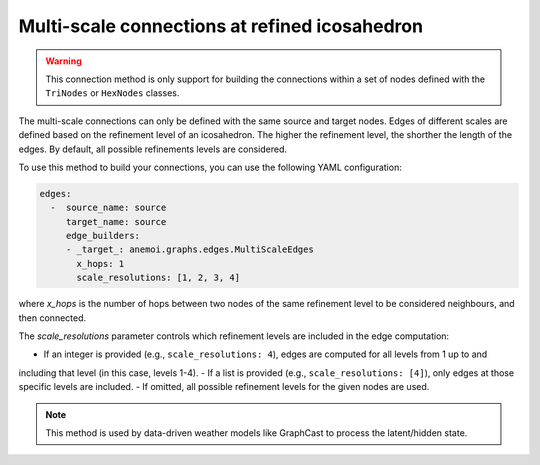 .. _multi_scale:

################################################
 Multi-scale connections at refined icosahedron
################################################

.. warning::

   This connection method is only support for building the connections
   within a set of nodes defined with the ``TriNodes`` or ``HexNodes``
   classes.

The multi-scale connections can only be defined with the same source and
target nodes. Edges of different scales are defined based on the
refinement level of an icosahedron. The higher the refinement level, the
shorther the length of the edges. By default, all possible refinements
levels are considered.

.. image:: ../../_static/multi_scale_edges.png
   :alt: Multi-scale edges
   :align: center

To use this method to build your connections, you can use the following
YAML configuration:

.. code:: yaml

   edges:
     -  source_name: source
        target_name: source
        edge_builders:
        - _target_: anemoi.graphs.edges.MultiScaleEdges
          x_hops: 1
          scale_resolutions: [1, 2, 3, 4]

where `x_hops` is the number of hops between two nodes of the same
refinement level to be considered neighbours, and then connected.

The `scale_resolutions` parameter controls which refinement levels are included in the edge computation:

- If an integer is provided (e.g., ``scale_resolutions: 4``), edges are computed for all levels from 1 up to and
including that level (in this case, levels 1-4).
- If a list is provided (e.g., ``scale_resolutions: [4]``), only edges at those specific levels are included.
- If omitted, all possible refinement levels for the given nodes are used.

.. note::

   This method is used by data-driven weather models like GraphCast to
   process the latent/hidden state.

.. csv-table:: Triangular refinements specifications (x_hops=1)
   :file: ./tri_refined_edges.csv
   :header-rows: 1
